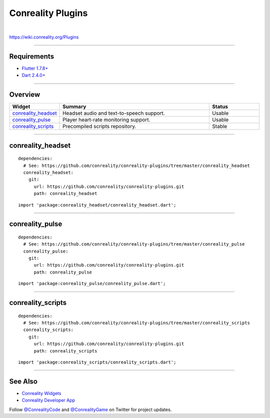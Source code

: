 ******************
Conreality Plugins
******************

.. image:: https://img.shields.io/badge/license-Public%20Domain-blue.svg
   :alt: Project license
   :target: https://unlicense.org

.. image:: https://img.shields.io/travis/conreality/conreality-plugins/master.svg
   :alt: Travis CI build status
   :target: https://travis-ci.org/conreality/conreality-plugins

|

https://wiki.conreality.org/Plugins

----

Requirements
============

- `Flutter <https://flutter.dev/>`__
  `1.7.8+ <https://github.com/flutter/flutter/wiki/Release-Notes-Flutter-1.7.8>`__

- `Dart <https://dart.dev/>`__
  `2.4.0+ <https://github.com/dart-lang/sdk/blob/master/CHANGELOG.md#240---2019-06-27>`__

----

Overview
========

.. list-table::
   :widths: 20 60 20
   :header-rows: 1

   * - Widget
     - Summary
     - Status

   * - `conreality_headset <#conreality_headset>`__
     - Headset audio and text-to-speech support.
     - Usable

   * - `conreality_pulse <#conreality_pulse>`__
     - Player heart-rate monitoring support.
     - Usable

   * - `conreality_scripts <#conreality_scripts>`__
     - Precompiled scripts repository.
     - Stable

----

conreality_headset
==================

::

   dependencies:
     # See: https://github.com/conreality/conreality-plugins/tree/master/conreality_headset
     conreality_headset:
       git:
         url: https://github.com/conreality/conreality-plugins.git
         path: conreality_headset

::

   import 'package:conreality_headset/conreality_headset.dart';

----

conreality_pulse
================

::

   dependencies:
     # See: https://github.com/conreality/conreality-plugins/tree/master/conreality_pulse
     conreality_pulse:
       git:
         url: https://github.com/conreality/conreality-plugins.git
         path: conreality_pulse

::

   import 'package:conreality_pulse/conreality_pulse.dart';

----

conreality_scripts
==================

::

   dependencies:
     # See: https://github.com/conreality/conreality-plugins/tree/master/conreality_scripts
     conreality_scripts:
       git:
         url: https://github.com/conreality/conreality-plugins.git
         path: conreality_scripts

::

   import 'package:conreality_scripts/conreality_scripts.dart';

----

See Also
========

- `Conreality Widgets
  <https://github.com/conreality/conreality-widgets>`__

- `Conreality Developer App
  <https://github.com/conreality/conreality-developer>`__

Follow `@ConrealityCode <https://twitter.com/ConrealityCode>`__ and
`@ConrealityGame <https://twitter.com/ConrealityGame>`__ on Twitter for
project updates.
